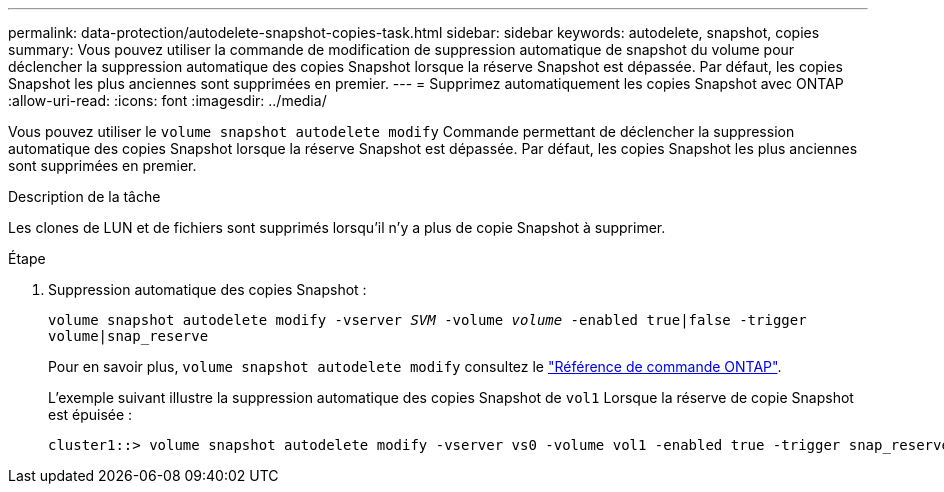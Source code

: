 ---
permalink: data-protection/autodelete-snapshot-copies-task.html 
sidebar: sidebar 
keywords: autodelete, snapshot, copies 
summary: Vous pouvez utiliser la commande de modification de suppression automatique de snapshot du volume pour déclencher la suppression automatique des copies Snapshot lorsque la réserve Snapshot est dépassée. Par défaut, les copies Snapshot les plus anciennes sont supprimées en premier. 
---
= Supprimez automatiquement les copies Snapshot avec ONTAP
:allow-uri-read: 
:icons: font
:imagesdir: ../media/


[role="lead"]
Vous pouvez utiliser le `volume snapshot autodelete modify` Commande permettant de déclencher la suppression automatique des copies Snapshot lorsque la réserve Snapshot est dépassée. Par défaut, les copies Snapshot les plus anciennes sont supprimées en premier.

.Description de la tâche
Les clones de LUN et de fichiers sont supprimés lorsqu'il n'y a plus de copie Snapshot à supprimer.

.Étape
. Suppression automatique des copies Snapshot :
+
`volume snapshot autodelete modify -vserver _SVM_ -volume _volume_ -enabled true|false -trigger volume|snap_reserve`

+
Pour en savoir plus, `volume snapshot autodelete modify` consultez le link:https://docs.netapp.com/us-en/ontap-cli/volume-snapshot-autodelete-modify.html["Référence de commande ONTAP"^].

+
L'exemple suivant illustre la suppression automatique des copies Snapshot de `vol1` Lorsque la réserve de copie Snapshot est épuisée :

+
[listing]
----
cluster1::> volume snapshot autodelete modify -vserver vs0 -volume vol1 -enabled true -trigger snap_reserve
----

